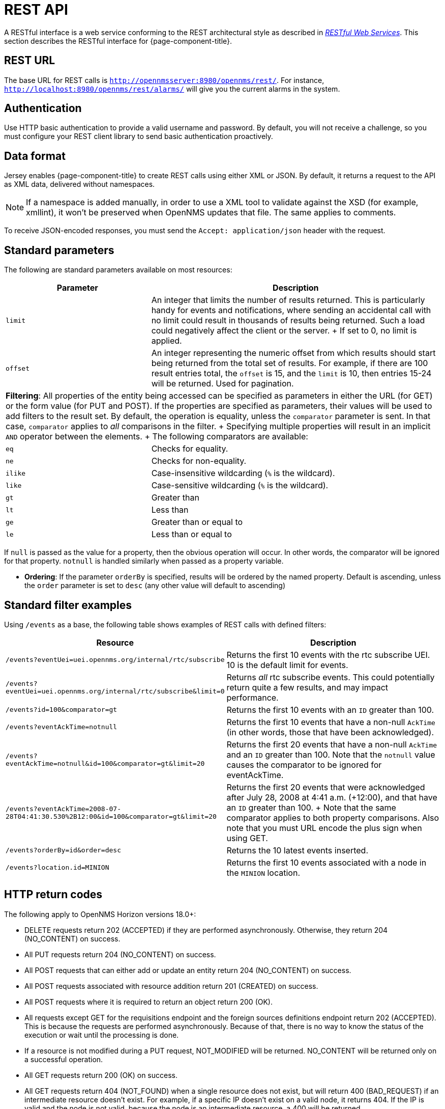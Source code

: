 
[[rest-api]]
= REST API

A RESTful interface is a web service conforming to the REST architectural style as described in http://oreilly.com/catalog/9780596529260[_RESTful Web Services_].
This section describes the RESTful interface for {page-component-title}.

== REST URL

The base URL for REST calls is `http://opennmsserver:8980/opennms/rest/`.
For instance, `http://localhost:8980/opennms/rest/alarms/` will give you the current alarms in the system.

== Authentication

Use HTTP basic authentication to provide a valid username and password.
By default, you will not receive a challenge, so you must configure your REST client library to send basic authentication proactively.

== Data format

Jersey enables {page-component-title} to create REST calls using either XML or JSON.
By default, it returns a request to the API as XML data, delivered without namespaces.

NOTE: If a namespace is added manually, in order to use a XML tool to validate against the XSD (for example, xmllint), it won't be preserved when OpenNMS updates that file.
The same applies to comments.

To receive JSON-encoded responses, you must send the `Accept: application/json` header with the request.

== Standard parameters

The following are standard parameters available on most resources:

[options="header" "autowidth", cols="1,2"]
|===
| Parameter
| Description

| `limit`
| An integer that limits the number of results returned.
This is particularly handy for events and notifications, where sending an accidental call with no limit could result in thousands of results being returned.
Such a load could negatively affect the client or the server.
+
If set to 0, no limit is applied.

| `offset`
| An integer representing the numeric offset from which results should start being returned from the total set of results.
For example, if there are 100 result entries total, the `offset` is 15, and the `limit` is 10, then entries 15-24 will be returned.
Used for pagination.

2+| *Filtering*: All properties of the entity being accessed can be specified as parameters in either the URL (for GET) or the form value (for PUT and POST).
If the properties are specified as parameters, their values will be used to add filters to the result set.
By default, the operation is equality, unless the `comparator` parameter is sent.
In that case, `comparator` applies to _all_ comparisons in the filter.
+
Specifying multiple properties will result in an implicit `AND` operator between the elements.
+
The following comparators are available:

| `eq`
| Checks for equality.

| `ne`
| Checks for non-equality.

| `ilike`
| Case-insensitive wildcarding (`%` is the wildcard).

| `like`
| Case-sensitive wildcarding (`%` is the wildcard).

| `gt`
| Greater than

| `lt`
| Less than

| `ge`
| Greater than or equal to

| `le`
| Less than or equal to
|===

If `null` is passed as the value for a property, then the obvious operation will occur.
In other words, the comparator will be ignored for that property.
`notnull` is handled similarly when passed as a property variable.

// I want to integrate this into the table, but need to verify the phrasing
* *Ordering*: If the parameter `orderBy` is specified, results will be ordered by the named property.
Default is ascending, unless the `order` parameter is set to `desc` (any other value will default to ascending)

== Standard filter examples

Using `/events` as a base, the following table shows examples of REST calls with defined filters:

[options="header" "autowidth", cols="1,2"]
|===
| Resource
| Description

| `/events?eventUei=uei.opennms.org/internal/rtc/subscribe`
| Returns the first 10 events with the rtc subscribe UEI.
10 is the default limit for events.

| `/events?eventUei=uei.opennms.org/internal/rtc/subscribe&limit=0`
| Returns _all_ rtc subscribe events.
This could potentially return quite a few results, and may impact performance.

| `/events?id=100&comparator=gt`
| Returns the first 10 events with an `ID` greater than 100.

| `/events?eventAckTime=notnull`
| Returns the first 10 events that have a non-null `AckTime` (in other words, those that have been acknowledged).

| `/events?eventAckTime=notnull&id=100&comparator=gt&limit=20`
| Returns the first 20 events that have a non-null `AckTime` and an `ID` greater than 100.
Note that the `notnull` value causes the comparator to be ignored for eventAckTime.

| `/events?eventAckTime=2008-07-28T04:41:30.530%2B12:00&id=100&comparator=gt&limit=20`
| Returns the first 20 events that were acknowledged after July 28, 2008 at 4:41 a.m. (+12:00), and that have an `ID` greater than 100.
+
Note that the same comparator applies to both property comparisons.
Also note that you must URL encode the plus sign when using GET.

| `/events?orderBy=id&order=desc`
| Returns the 10 latest events inserted.

ifndef::opennms-prime[]
| `/events?location.id=MINION`
| Returns the first 10 events associated with a node in the `MINION` location.
endif::opennms-prime[]
|===

== HTTP return codes

The following apply to OpenNMS Horizon versions 18.0+:

* DELETE requests return 202 (ACCEPTED) if they are performed asynchronously.
Otherwise, they return 204 (NO_CONTENT) on success.
* All PUT requests return 204 (NO_CONTENT) on success.
* All POST requests that can either add or update an entity return 204 (NO_CONTENT) on success.
* All POST requests associated with resource addition return 201 (CREATED) on success.
* All POST requests where it is required to return an object return 200 (OK).
* All requests except GET for the requisitions endpoint and the foreign sources definitions endpoint return 202 (ACCEPTED).
This is because the requests are performed asynchronously.
Because of that, there is no way to know the status of the execution or wait until the processing is done.
* If a resource is not modified during a PUT request, NOT_MODIFIED will be returned.
NO_CONTENT will be returned only on a successful operation.
* All GET requests return 200 (OK) on success.
* All GET requests return 404 (NOT_FOUND) when a single resource does not exist, but will return 400 (BAD_REQUEST) if an intermediate resource doesn't exist.
For example, if a specific IP doesn't exist on a valid node, it returns 404.
If the IP is valid and the node is not valid, because the node is an intermediate resource, a 400 will be returned.
* If something not expected is received from the Service or DAO Layer when processing any HTTP request, 500 (INTERNAL_SERVER_ERROR) is returned.
* Any problem related to incoming parameters (for example, validations) generates 400 (BAD_REQUEST).

== Identifying resources

Some endpoints deal in resources, which are identified by resource IDs.
Since every resource is ultimately parented under a node, identifying the node that contains a resource is the first step in constructing a resource ID.
Two styles are available for identifying the node in a resource ID:

[options="header" "autowidth", cols="1,2"]
|===
| Style
| Description
| Example

| `node[ID]`
| Identifies a node by its database ID, which is always an integer.
| `node[42]`

| `node[FS:FID]`
| Identifies a node by its foreign-source name and foreign-ID, joined by a single colon.
| `node[Servers:115da833-0957-4471-b496-a731928c27dd]`
|===

The node identifier is followed by a period, then a resource-type name and an instance name.
The instance name's characteristics may vary from one resource-type to the next.
A few examples:

[options="header" "autowidth", cols="1,2"]
|===
| Value
| Description

| `nodeSnmp[]`
| Node-level (scalar) performance data for the node in question.
This type is the only one where the instance identifier is empty.

| `interfaceSnmp[eth0-04013f75f101]`
| A layer two interface as represented by a row in the SNMP `ifTable`.
The instance identifier is composed of the interface's `ifName` and its `ifPhysAddress` (if it has one).

| `dskIndex[_root_fs]`
| The root filesystem of a node running the Net-SNMP management agent.
|===

Putting it all together, here are a few well-formed resource IDs:

* `node[1].nodeSnmp[]`
* `node[42].interfaceSnmp[eth0-04013f75f101]`
* `node[Servers:115da833-0957-4471-b496-a731928c27dd].dskIndex[_root_fs]`
